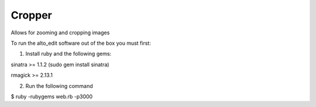 Cropper
---------

Allows for zooming and cropping images

To run the alto_edit software out of the box you must first:

1) Install ruby and the following gems:

sinatra >= 1.1.2 (sudo gem install sinatra)

rmagick >= 2.13.1

2) Run the following command

$ ruby -rubygems web.rb -p3000


